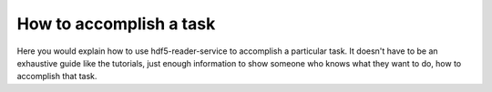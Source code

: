 How to accomplish a task
========================

Here you would explain how to use hdf5-reader-service to accomplish
a particular task. It doesn't have to be an exhaustive guide like the tutorials,
just enough information to show someone who knows what they want to do, how to
accomplish that task.
